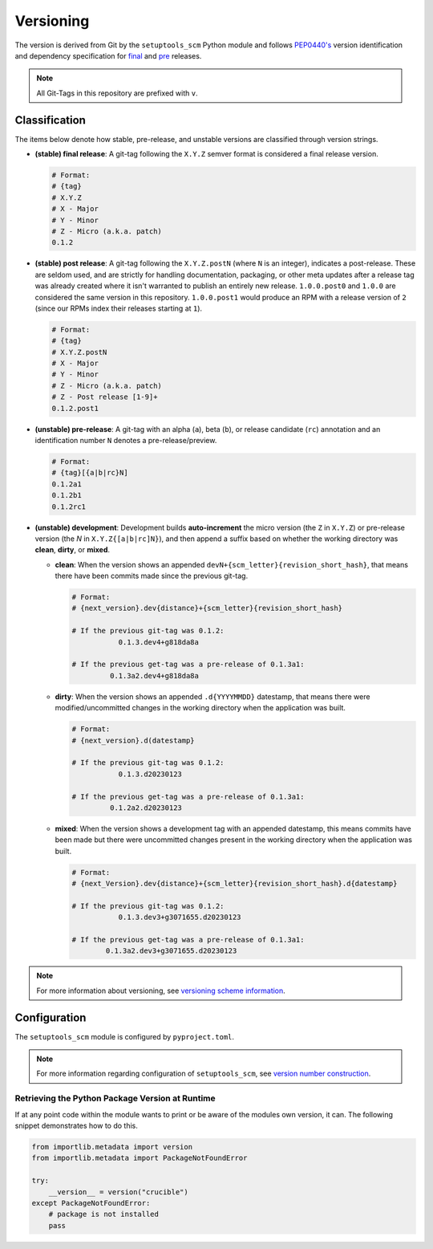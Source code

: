 Versioning
==========

The version is derived from Git by the ``setuptools_scm`` Python module and follows `PEP0440's <https://peps.python.org/pep-0440/#abstract>`_ version identification
and dependency specification for `final <https://peps.python.org/pep-0440/#final-releases>`_ and `pre <https://peps.python.org/pep-0440/#pre-releases>`_ releases.

.. note::
    All Git-Tags in this repository are prefixed with ``v``.

Classification
--------------

The items below denote how stable, pre-release, and unstable versions are classified through
version strings.

* **(stable) final release**: A git-tag following the ``X.Y.Z`` semver format is considered a final release version.

  .. code-block::

    # Format:
    # {tag}
    # X.Y.Z
    # X - Major
    # Y - Minor
    # Z - Micro (a.k.a. patch)
    0.1.2

* **(stable) post release**: A git-tag following the ``X.Y.Z.postN`` (where ``N`` is an integer), indicates a post-release.
  These are seldom used, and are strictly for handling documentation, packaging, or other meta
  updates after a release tag was already created where it isn't warranted to publish an
  entirely new release. ``1.0.0.post0`` and ``1.0.0`` are considered the same version in this repository. ``1.0.0.post1`` would
  produce an RPM with a release version of ``2`` (since our RPMs index their releases starting at ``1``).

  .. code-block::

        # Format:
        # {tag}
        # X.Y.Z.postN
        # X - Major
        # Y - Minor
        # Z - Micro (a.k.a. patch)
        # Z - Post release [1-9]+
        0.1.2.post1

* **(unstable) pre-release**: A git-tag with an alpha (``a``), beta (``b``), or release candidate (``rc``) annotation and an identification number ``N`` denotes a pre-release/preview.

  .. code-block::

        # Format:
        # {tag}[{a|b|rc}N]
        0.1.2a1
        0.1.2b1
        0.1.2rc1

* **(unstable) development**: Development builds **auto-increment** the micro version (the ``Z`` in ``X.Y.Z``) or pre-release version (the `N` in ``X.Y.Z{[a|b|rc]N}``), and
  then append a suffix based on whether the working directory was **clean**, **dirty**, or **mixed**.

  * **clean**: When the version shows an appended ``devN+{scm_letter}{revision_short_hash}``, that means there have been commits made since the previous git-tag.

    .. code-block::

        # Format:
        # {next_version}.dev{distance}+{scm_letter}{revision_short_hash}

        # If the previous git-tag was 0.1.2:
                   0.1.3.dev4+g818da8a

        # If the previous get-tag was a pre-release of 0.1.3a1:
                 0.1.3a2.dev4+g818da8a

  * **dirty**: When the version shows an appended ``.d{YYYYMMDD}`` datestamp, that means there were modified/uncommitted changes in the working directory when the application was built.

    .. code-block::

        # Format:
        # {next_version}.d(datestamp}

        # If the previous git-tag was 0.1.2:
                   0.1.3.d20230123

        # If the previous get-tag was a pre-release of 0.1.3a1:
                 0.1.2a2.d20230123

  * **mixed**: When the version shows a development tag with an appended datestamp, this means commits have been made but there were uncommitted changes present in the working directory when the application was built.

    .. code-block::

        # Format:
        # {next_Version}.dev{distance}+{scm_letter}{revision_short_hash}.d{datestamp}

        # If the previous git-tag was 0.1.2:
                   0.1.3.dev3+g3071655.d20230123

        # If the previous get-tag was a pre-release of 0.1.3a1:
                0.1.3a2.dev3+g3071655.d20230123

.. note::
    For more information about versioning, see `versioning scheme information <https://github.com/pypa/setuptools_scm/#default-versioning-scheme>`_.

Configuration
-------------

The ``setuptools_scm`` module is configured by ``pyproject.toml``.

.. note::
    For more information regarding configuration of ``setuptools_scm``, see `version number construction <https://github.com/pypa/setuptools_scm/#version-number-construction>`_.

Retrieving the Python Package Version at Runtime
^^^^^^^^^^^^^^^^^^^^^^^^^^^^^^^^^^^^^^^^^^^^^^^^

If at any point code within the module wants to print or be aware of the modules own version, it can. The following snippet demonstrates how to do this.

.. code-block:: python

    from importlib.metadata import version
    from importlib.metadata import PackageNotFoundError

    try:
        __version__ = version("crucible")
    except PackageNotFoundError:
        # package is not installed
        pass
